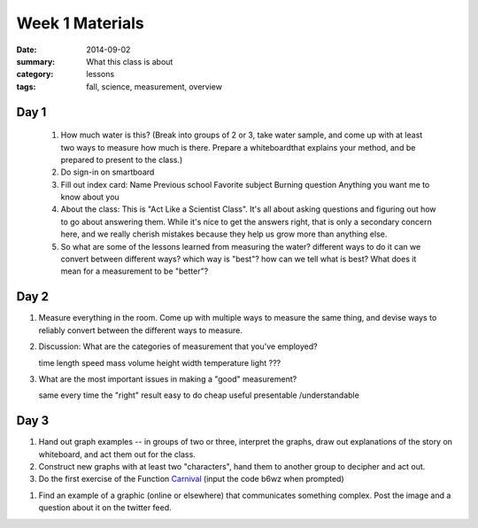 Week 1 Materials 
################

:date: 2014-09-02
:summary: What this class is about
:category: lessons
:tags: fall, science, measurement, overview

=====
Day 1
=====

 1. How much water is this? (Break into groups of 2 or 3, take water sample, and come up with at least two ways to measure how much is there.  Prepare a whiteboardthat explains your method, and be prepared to present to the class.)
 2. Do sign-in on smartboard
 3. Fill out index card:
    Name
    Previous school
    Favorite subject
    Burning question
    Anything you want me to know about you
 4. About the class:  This is "Act Like a Scientist Class".  It's all about asking questions and figuring out how to go about answering them.  While it's nice to get the answers right, that is only a secondary concern here, and we really cherish mistakes because they help us grow more than anything else.
 5. So what are some of the lessons learned from measuring the water?
    different ways to do it
    can we convert between different ways?
    which way is "best"?
    how can we tell what is best?  What does it mean for a measurement to be "better"?
    

=====
Day 2 
=====


1. Measure everything in the room.  Come up with multiple ways to measure the same thing, and devise ways to reliably convert between the different ways to measure.

2. Discussion:  What are the categories of measurement that you've employed?

   time
   length
   speed
   mass
   volume
   height
   width
   temperature
   light
   ???

3. What are the most important issues in making a "good" measurement?

   same every time
   the "right" result
   easy to do
   cheap
   useful
   presentable /understandable


=====
Day 3 
=====

1. Hand out graph examples -- in groups of two or three, interpret the graphs, draw out explanations of the story on whiteboard, and act them out for the class.

2. Construct new graphs with at least two "characters", hand them to another group to decipher and act out.

3. Do the first exercise of the Function Carnival_  (input the code b6wz when prompted)


1. Find an example of a graphic (online or elsewhere) that communicates something complex.  Post the image and a question about it on the twitter feed.

.. _Carnival: http://class.desmos.com
